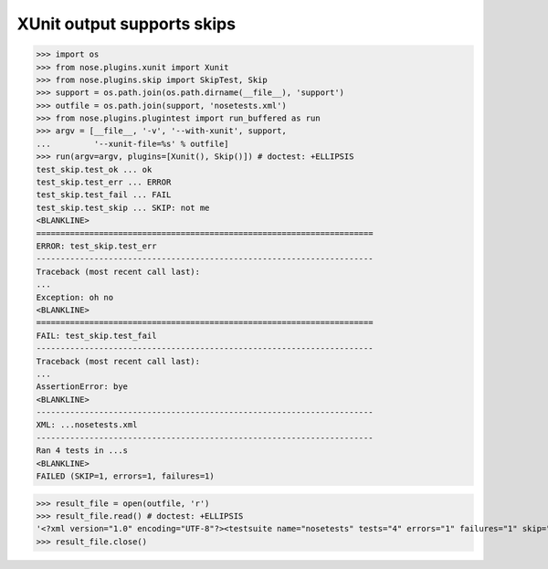 XUnit output supports skips
---------------------------

>>> import os
>>> from nose.plugins.xunit import Xunit
>>> from nose.plugins.skip import SkipTest, Skip
>>> support = os.path.join(os.path.dirname(__file__), 'support')
>>> outfile = os.path.join(support, 'nosetests.xml')
>>> from nose.plugins.plugintest import run_buffered as run
>>> argv = [__file__, '-v', '--with-xunit', support,
...         '--xunit-file=%s' % outfile]
>>> run(argv=argv, plugins=[Xunit(), Skip()]) # doctest: +ELLIPSIS
test_skip.test_ok ... ok
test_skip.test_err ... ERROR
test_skip.test_fail ... FAIL
test_skip.test_skip ... SKIP: not me
<BLANKLINE>
======================================================================
ERROR: test_skip.test_err
----------------------------------------------------------------------
Traceback (most recent call last):
...
Exception: oh no
<BLANKLINE>
======================================================================
FAIL: test_skip.test_fail
----------------------------------------------------------------------
Traceback (most recent call last):
...
AssertionError: bye
<BLANKLINE>
----------------------------------------------------------------------
XML: ...nosetests.xml
----------------------------------------------------------------------
Ran 4 tests in ...s
<BLANKLINE>
FAILED (SKIP=1, errors=1, failures=1)

>>> result_file = open(outfile, 'r')
>>> result_file.read() # doctest: +ELLIPSIS
'<?xml version="1.0" encoding="UTF-8"?><testsuite name="nosetests" tests="4" errors="1" failures="1" skip="1"><testcase classname="test_skip" name="test_ok" time="..."></testcase><testcase classname="test_skip" name="test_err" time="..."><error type="...Exception" message="oh no">...</error></testcase><testcase classname="test_skip" name="test_fail" time="..."><failure type="...AssertionError" message="bye">...</failure></testcase><testcase classname="test_skip" name="test_skip" time="..."><skipped type="...SkipTest" message="not me">...</skipped></testcase></testsuite>'
>>> result_file.close()
